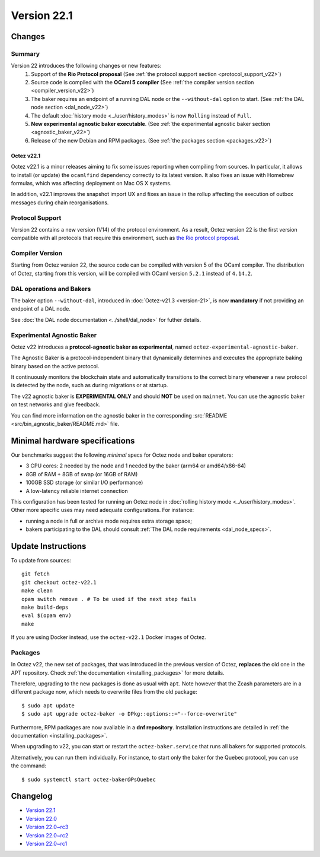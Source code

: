 Version 22.1
============

Changes
-------

Summary
~~~~~~~

Version 22 introduces the following changes or new features:
  (1) Support of the **Rio Protocol proposal** (See :ref:`the protocol support section <protocol_support_v22>`)
  (2) Source code is compiled with the **OCaml 5 compiler** (See :ref:`the compiler version section <compiler_version_v22>`)
  (3) The baker requires an endpoint of a running DAL node or the ``--without-dal`` option to start. (See :ref:`the DAL node section <dal_node_v22>`)
  (4) The default :doc:`history mode <../user/history_modes>` is now ``Rolling`` instead of ``Full``.
  (5) **New experimental agnostic baker executable**. (See :ref:`the experimental agnostic baker section <agnostic_baker_v22>`)
  (6) Release of the new Debian and RPM packages. (See :ref:`the packages section <packages_v22>`)

Octez v22.1
"""""""""""

Octez v22.1 is a minor releases aiming to fix some issues reporting when compiling from sources.
In particular, it allows to install (or update) the ``ocamlfind`` dependency correctly to its latest version.
It also fixes an issue with Homebrew formulas, which was affecting deployment on Mac OS X systems.

In addition, v22.1 improves the snapshot import UX and fixes an issue in the rollup affecting the execution of outbox messages during chain reorganisations.

.. _protocol_support_v22:

Protocol Support
~~~~~~~~~~~~~~~~

Version 22 contains a new version (V14) of the protocol environment.
As a result, Octez version 22 is the first version compatible with all protocols that require this environment, such as `the Rio protocol proposal <https://research-development.nomadic-labs.com/rio-announcement.html>`__.

.. _compiler_version_v22:

Compiler Version
~~~~~~~~~~~~~~~~

Starting from Octez version 22, the source code can be compiled with version 5 of the OCaml compiler. The distribution of Octez, starting from this version, will be compiled with OCaml version ``5.2.1`` instead of ``4.14.2``.

.. _dal_node_v22:

DAL operations and Bakers
~~~~~~~~~~~~~~~~~~~~~~~~~

The baker option ``--without-dal``, introduced in :doc:`Octez-v21.3 <version-21>`, is now **mandatory** if not providing an endpoint of a DAL node.

See :doc:`the DAL node documentation <../shell/dal_node>` for futher details.

.. _agnostic_baker_v22:

Experimental Agnostic Baker
~~~~~~~~~~~~~~~~~~~~~~~~~~~

Octez v22 introduces a **protocol-agnostic baker as experimental**, named ``octez-experimental-agnostic-baker``.

The Agnostic Baker is a protocol-independent binary that dynamically determines and executes the appropriate baking binary based on the active protocol.

It continuously monitors the blockchain state and automatically transitions to the correct binary whenever
a new protocol is detected by the node, such as during migrations or at startup.

The v22 agnostic baker is **EXPERIMENTAL ONLY** and should **NOT** be used on ``mainnet``.
You can use the agnostic baker on test networks and give feedback.

You can find more information on the agnostic baker in the corresponding :src:`README <src/bin_agnostic_baker/README.md>` file.

Minimal hardware specifications
-------------------------------

Our benchmarks suggest the following *minimal* specs for Octez node and baker operators:

- 3 CPU cores: 2 needed by the node and 1 needed by the baker (arm64 or amd64/x86-64)
- 8GB of RAM + 8GB of swap (or 16GB of RAM)
- 100GB SSD storage (or similar I/O performance)
- A low-latency reliable internet connection

This configuration has been tested for running an Octez node in :doc:`rolling history mode <../user/history_modes>`.
Other more specific uses may need adequate configurations.
For instance:

- running a node in full or archive mode requires extra storage space;
- bakers participating to the DAL should consult :ref:`The DAL node requirements <dal_node_specs>`.

Update Instructions
-------------------

To update from sources::

  git fetch
  git checkout octez-v22.1
  make clean
  opam switch remove . # To be used if the next step fails
  make build-deps
  eval $(opam env)
  make

If you are using Docker instead, use the ``octez-v22.1`` Docker images of Octez.


.. _packages_v22:

Packages
~~~~~~~~

In Octez v22, the new set of packages, that was introduced in the previous version of Octez, **replaces** the old one in the APT repository. Check :ref:`the documentation <installing_packages>` for more details.

Therefore, upgrading to the new packages is done as usual with ``apt``.
Note however that the Zcash parameters are in a different package now, which needs to overwrite files from the old package::

    $ sudo apt update
    $ sudo apt upgrade octez-baker -o DPkg::options::="--force-overwrite"

Furthermore, RPM packages are now available in a **dnf repository**. Installation instructions are detailed in :ref:`the documentation <installing_packages>`.

When upgrading to v22, you can start or restart the ``octez-baker.service`` that runs all bakers for supported protocols.

Alternatively, you can run them individually. For instance, to start only the baker for the Quebec protocol, you can use the command::

  $ sudo systemctl start octez-baker@PsQuebec

Changelog
---------

- `Version 22.1 <../CHANGES.html#version-22-1>`_
- `Version 22.0 <../CHANGES.html#version-22-0>`_
- `Version 22.0~rc3 <../CHANGES.html#version-22-0-rc3>`_
- `Version 22.0~rc2 <../CHANGES.html#version-22-0-rc2>`_
- `Version 22.0~rc1 <../CHANGES.html#version-22-0-rc1>`_
